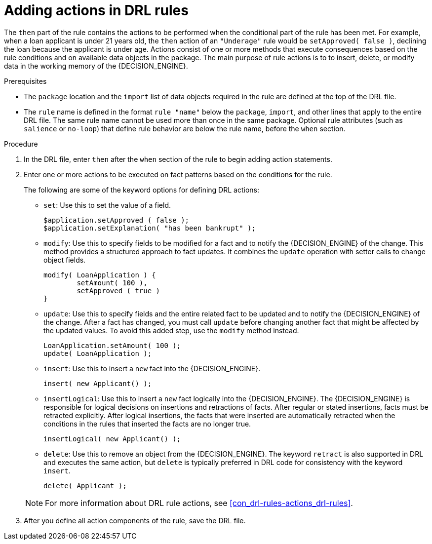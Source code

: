 [id='proc_drl-rules-actions_{context}']
= Adding actions in DRL rules

The `then` part of the rule contains the actions to be performed when the conditional part of the rule has been met. For example, when a loan applicant is under 21 years old, the `then` action of an `"Underage"` rule would be `setApproved( false )`, declining the loan because the applicant is under age. Actions consist of one or more methods that execute consequences based on the rule conditions and on available data objects in the package. The main purpose of rule actions is to to insert, delete, or modify data in the working memory of the {DECISION_ENGINE}.

.Prerequisites
* The `package` location and the `import` list of data objects required in the rule are defined at the top of the DRL file.
* The `rule` name is defined in the format `rule "name"` below the `package`, `import`, and other lines that apply to the entire DRL file. The same rule name cannot be used more than once in the same package. Optional rule attributes (such as `salience` or `no-loop`) that define rule behavior are below the rule name, before the `when` section.

.Procedure
. In the DRL file, enter `then` after the `when` section of the rule to begin adding action statements.
. Enter one or more actions to be executed on fact patterns based on the conditions for the rule.
+
The following are some of the keyword options for defining DRL actions:
+
* `set`: Use this to set the value of a field.
+
[source]
----
$application.setApproved ( false );
$application.setExplanation( "has been bankrupt" );
----
+
* `modify`: Use this to specify fields to be modified for a fact and to notify the {DECISION_ENGINE} of the change. This method provides a structured approach to fact updates. It combines the `update` operation with setter calls to change object fields.
+
[source]
----
modify( LoanApplication ) {
        setAmount( 100 ),
        setApproved ( true )
}
----
+
* `update`: Use this to specify fields and the entire related fact to be updated and to notify the {DECISION_ENGINE} of the change. After a fact has changed, you must call `update` before changing another fact that might be affected by the updated values. To avoid this added step, use the `modify` method instead.
+
[source]
----
LoanApplication.setAmount( 100 );
update( LoanApplication );
----
+
* `insert`: Use this to insert a `new` fact into the {DECISION_ENGINE}.
+
[source]
----
insert( new Applicant() );
----
+
* `insertLogical`: Use this to insert a `new` fact logically into the {DECISION_ENGINE}. The {DECISION_ENGINE} is responsible for logical decisions on insertions and retractions of facts. After regular or stated insertions, facts must be retracted explicitly. After logical insertions, the facts that were inserted are automatically retracted when the conditions in the rules that inserted the facts are no longer true.
+
[source]
----
insertLogical( new Applicant() );
----
+
* `delete`: Use this to remove an object from the {DECISION_ENGINE}. The keyword `retract` is also supported in DRL and executes the same action, but `delete` is typically preferred in DRL code for consistency with the keyword `insert`.
+
[source]
----
delete( Applicant );
----

+
NOTE: For more information about DRL rule actions, see xref:con_drl-rules-actions_drl-rules[].

. After you define all action components of the rule, save the DRL file.
